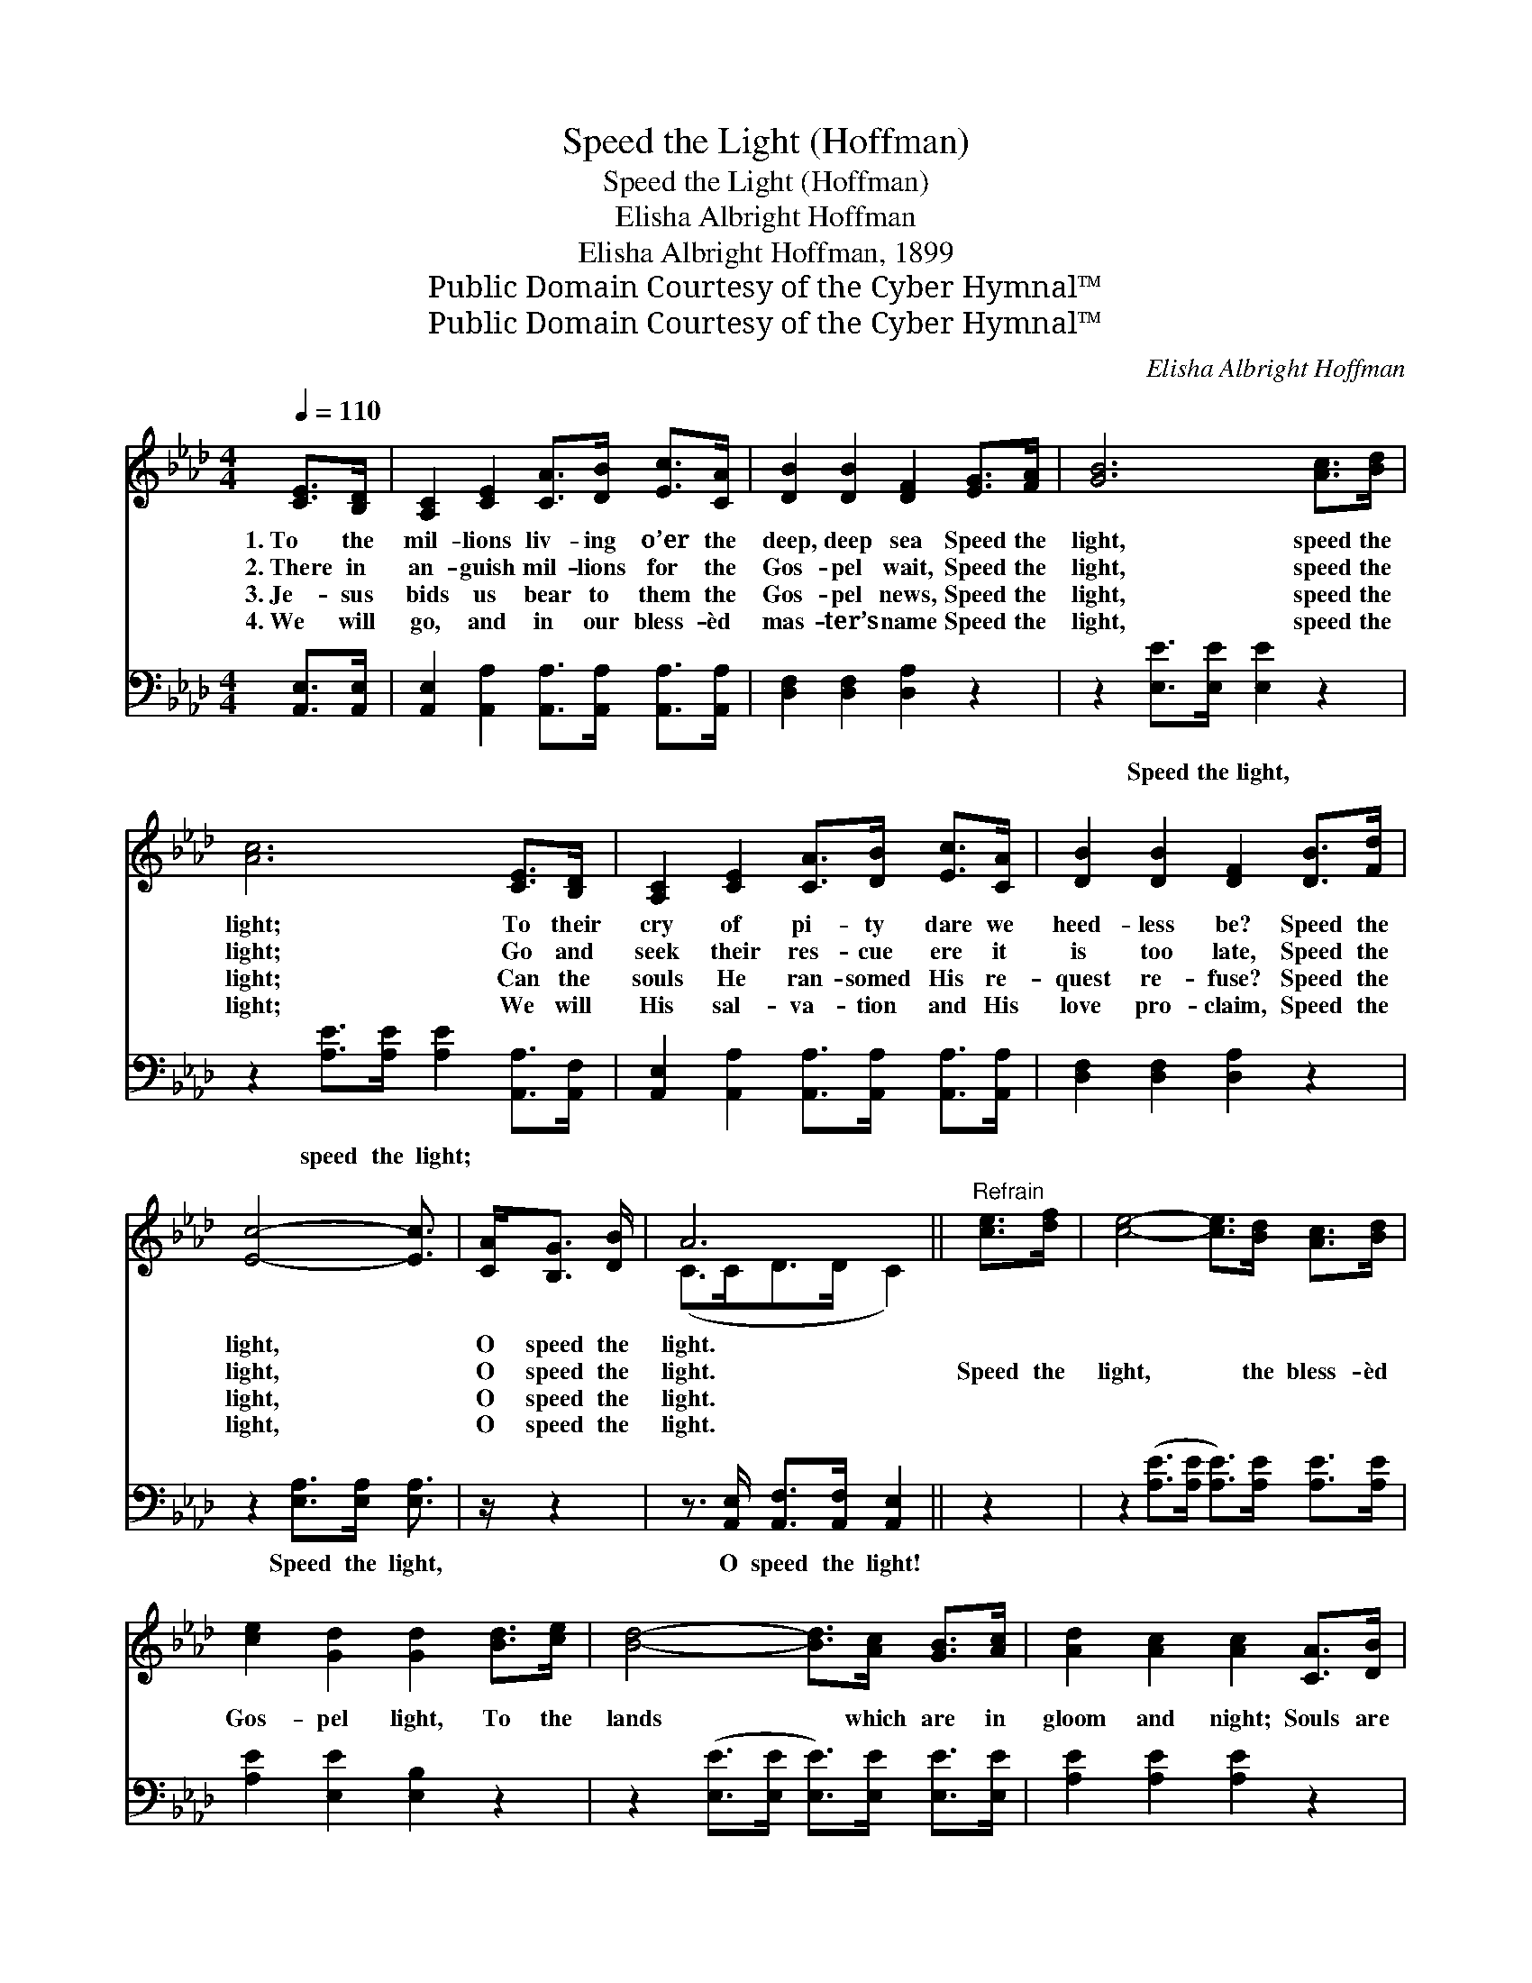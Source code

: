 X:1
T:Speed the Light (Hoffman)
T:Speed the Light (Hoffman)
T:Elisha Albright Hoffman
T:Elisha Albright Hoffman, 1899
T:Public Domain Courtesy of the Cyber Hymnal™
T:Public Domain Courtesy of the Cyber Hymnal™
C:Elisha Albright Hoffman
Z:Public Domain
Z:Courtesy of the Cyber Hymnal™
%%score ( 1 2 ) 3
L:1/8
Q:1/4=110
M:4/4
K:Ab
V:1 treble 
V:2 treble 
V:3 bass 
V:1
 [CE]>[B,D] | [A,C]2 [CE]2 [CA]>[DB] [Ec]>[CA] | [DB]2 [DB]2 [DF]2 [EG]>[FA] | [GB]6 [Ac]>[Bd] | %4
w: 1.~To the|mil- lions liv- ing o’er the|deep, deep sea Speed the|light, speed the|
w: 2.~There in|an- guish mil- lions for the|Gos- pel wait, Speed the|light, speed the|
w: 3.~Je- sus|bids us bear to them the|Gos- pel news, Speed the|light, speed the|
w: 4.~We will|go, and in our bless- èd|mas- ter’s name Speed the|light, speed the|
 [Ac]6 [CE]>[B,D] | [A,C]2 [CE]2 [CA]>[DB] [Ec]>[CA] | [DB]2 [DB]2 [DF]2 [DB]>[Fd] | %7
w: light; To their|cry of pi- ty dare we|heed- less be? Speed the|
w: light; Go and|seek their res- cue ere it|is too late, Speed the|
w: light; Can the|souls He ran- somed His re-|quest re- fuse? Speed the|
w: light; We will|His sal- va- tion and His|love pro- claim, Speed the|
 [Ec]4- [Ec]3/2 | [CA]<[B,G] [DB]/ | A6 ||"^Refrain" [ce]>[df] | [ce]4- [ce]>[Bd] [Ac]>[Bd] | %12
w: light, *|O speed the|light.|||
w: light, *|O speed the|light.|Speed the|light, * the bless- èd|
w: light, *|O speed the|light.|||
w: light, *|O speed the|light.|||
 [ce]2 [Gd]2 [Gd]2 [Bd]>[ce] | [Bd]4- [Bd]>[Ac] [GB]>[Ac] | [Ad]2 [Ac]2 [Ac]2 [CA]>[DB] | %15
w: |||
w: Gos- pel light, To the|lands * which are in|gloom and night; Souls are|
w: |||
w: |||
 [Ec]4- [Ec]>[EA] [FB]>[FA] | [EG]2 [DF]2 [DF]2 [DB]>[Fd] | [Ec]4- [Ec]>[CA] [B,G]>[DB] | A6 |] %19
w: ||||
w: wait- * ing, and the|fields are white, Speed the|light, * O speed the|light.|
w: ||||
w: ||||
V:2
 x2 | x8 | x8 | x8 | x8 | x8 | x8 | x11/2 | x5/2 | (C>CD>D C2) || x2 | x8 | x8 | x8 | x8 | x8 | %16
 x8 | x8 | (C>CD>D C2) |] %19
V:3
 [A,,E,]>[A,,E,] | [A,,E,]2 [A,,A,]2 [A,,A,]>[A,,A,] [A,,A,]>[A,,A,] | [D,F,]2 [D,F,]2 [D,A,]2 z2 | %3
w: ~ ~|~ ~ ~ ~ ~ ~|~ ~ ~|
 z2 [E,E]>[E,E] [E,E]2 z2 | z2 [A,E]>[A,E] [A,E]2 [A,,A,]>[A,,F,] | %5
w: Speed the light,|speed the light; ~ ~|
 [A,,E,]2 [A,,A,]2 [A,,A,]>[A,,A,] [A,,A,]>[A,,A,] | [D,F,]2 [D,F,]2 [D,A,]2 z2 | %7
w: ~ ~ ~ ~ ~ ~|~ ~ ~|
 z2 [E,A,]>[E,A,] [E,A,]3/2 | z/ z2 | z3/2 [A,,E,]/ [A,,F,]>[A,,F,] [A,,E,]2 || z2 | %11
w: Speed the light,||O speed the light!||
 z2 ([A,E]>[A,E] [A,E]>)[A,E] [A,E]>[A,E] | [A,E]2 [E,E]2 [E,B,]2 z2 | %13
w: ||
 z2 ([E,E]>[E,E] [E,E]>)[E,E] [E,E]>[E,E] | [A,E]2 [A,E]2 [A,E]2 z2 | %15
w: ||
 z2 ([A,,A,]>[A,,A,] [A,,A,]>)[C,A,] [D,A,]>[D,A,] | [D,A,]2 [D,A,]2 [D,A,]2 z2 | %17
w: ||
 z2 ([E,A,]>[E,A,] [E,A,]3/2) z/ z2 | z3/2 ([A,,E,]<[A,,F,][A,,F,]/ [A,,E,]2) |] %19
w: ||

